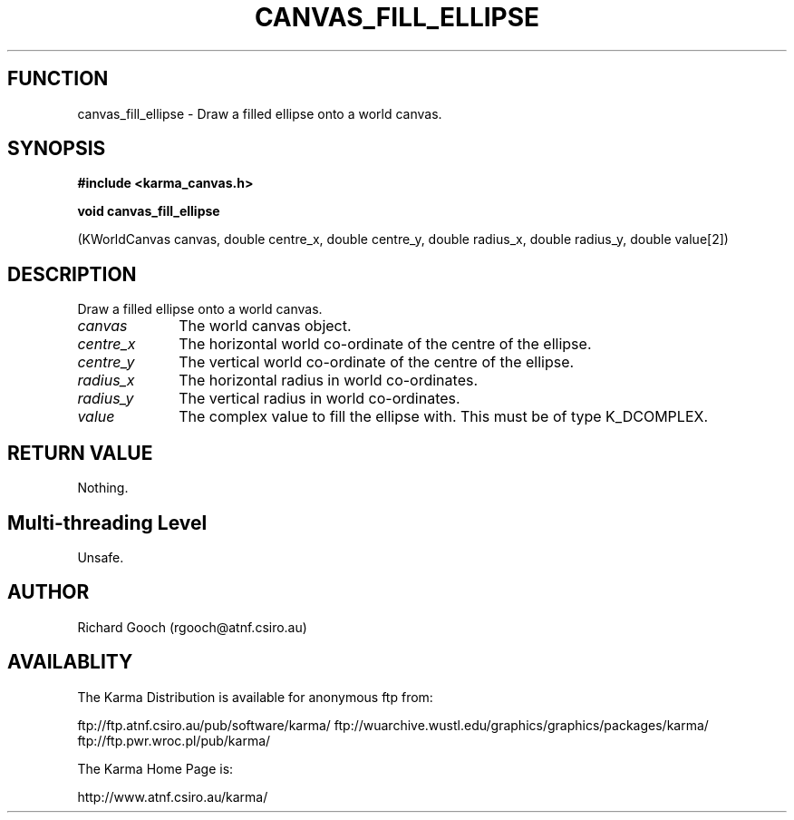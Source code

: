 .TH CANVAS_FILL_ELLIPSE 3 "07 Aug 2006" "Karma Distribution"
.SH FUNCTION
canvas_fill_ellipse \- Draw a filled ellipse onto a world canvas.
.SH SYNOPSIS
.B #include <karma_canvas.h>
.sp
.B void canvas_fill_ellipse
.sp
(KWorldCanvas canvas,
double centre_x, double centre_y,
double radius_x, double radius_y, double value[2])
.SH DESCRIPTION
Draw a filled ellipse onto a world canvas.
.IP \fIcanvas\fP 1i
The world canvas object.
.IP \fIcentre_x\fP 1i
The horizontal world co-ordinate of the centre of the ellipse.
.IP \fIcentre_y\fP 1i
The vertical world co-ordinate of the centre of the ellipse.
.IP \fIradius_x\fP 1i
The horizontal radius in world co-ordinates.
.IP \fIradius_y\fP 1i
The vertical radius in world co-ordinates.
.IP \fIvalue\fP 1i
The complex value to fill the ellipse with. This must be of type
K_DCOMPLEX.
.SH RETURN VALUE
Nothing.
.SH Multi-threading Level
Unsafe.
.SH AUTHOR
Richard Gooch (rgooch@atnf.csiro.au)
.SH AVAILABLITY
The Karma Distribution is available for anonymous ftp from:

ftp://ftp.atnf.csiro.au/pub/software/karma/
ftp://wuarchive.wustl.edu/graphics/graphics/packages/karma/
ftp://ftp.pwr.wroc.pl/pub/karma/

The Karma Home Page is:

http://www.atnf.csiro.au/karma/

